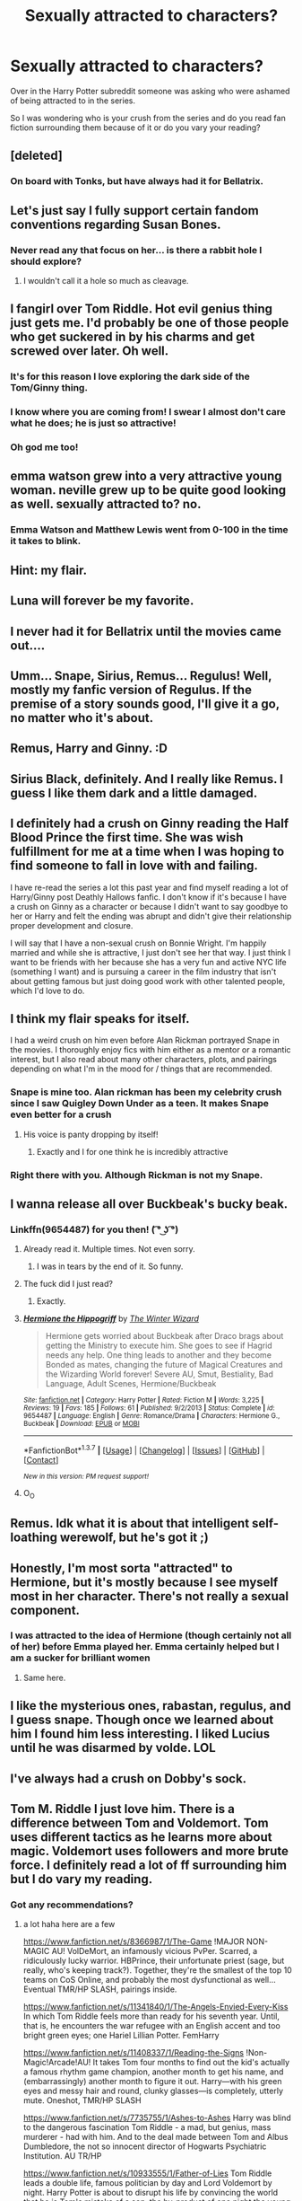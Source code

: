 #+TITLE: Sexually attracted to characters?

* Sexually attracted to characters?
:PROPERTIES:
:Score: 20
:DateUnix: 1461290037.0
:DateShort: 2016-Apr-22
:FlairText: Discussion
:END:
Over in the Harry Potter subreddit someone was asking who were ashamed of being attracted to in the series.

So I was wondering who is your crush from the series and do you read fan fiction surrounding them because of it or do you vary your reading?


** [deleted]
:PROPERTIES:
:Score: 21
:DateUnix: 1461293987.0
:DateShort: 2016-Apr-22
:END:

*** On board with Tonks, but have always had it for Bellatrix.
:PROPERTIES:
:Author: EauF5
:Score: 8
:DateUnix: 1461304909.0
:DateShort: 2016-Apr-22
:END:


** Let's just say I fully support certain fandom conventions regarding Susan Bones.
:PROPERTIES:
:Author: Taure
:Score: 17
:DateUnix: 1461312985.0
:DateShort: 2016-Apr-22
:END:

*** Never read any that focus on her... is there a rabbit hole I should explore?
:PROPERTIES:
:Author: TripsEnvy
:Score: 1
:DateUnix: 1461377327.0
:DateShort: 2016-Apr-23
:END:

**** I wouldn't call it a hole so much as cleavage.
:PROPERTIES:
:Author: DZCreeper
:Score: 8
:DateUnix: 1461383751.0
:DateShort: 2016-Apr-23
:END:


** I fangirl over Tom Riddle. Hot evil genius thing just gets me. I'd probably be one of those people who get suckered in by his charms and get screwed over later. Oh well.
:PROPERTIES:
:Score: 11
:DateUnix: 1461315038.0
:DateShort: 2016-Apr-22
:END:

*** It's for this reason I love exploring the dark side of the Tom/Ginny thing.
:PROPERTIES:
:Author: mikan28
:Score: 4
:DateUnix: 1461315432.0
:DateShort: 2016-Apr-22
:END:


*** I know where you are coming from! I swear I almost don't care what he does; he is just so attractive!
:PROPERTIES:
:Author: moon53goddess
:Score: 2
:DateUnix: 1461363991.0
:DateShort: 2016-Apr-23
:END:


*** Oh god me too!
:PROPERTIES:
:Author: kanicot
:Score: 2
:DateUnix: 1461368864.0
:DateShort: 2016-Apr-23
:END:


** emma watson grew into a very attractive young woman. neville grew up to be quite good looking as well. sexually attracted to? no.
:PROPERTIES:
:Author: sfjoellen
:Score: 9
:DateUnix: 1461295375.0
:DateShort: 2016-Apr-22
:END:

*** Emma Watson and Matthew Lewis went from 0-100 in the time it takes to blink.
:PROPERTIES:
:Author: DZCreeper
:Score: 3
:DateUnix: 1461384037.0
:DateShort: 2016-Apr-23
:END:


** Hint: my flair.
:PROPERTIES:
:Author: stefvh
:Score: 8
:DateUnix: 1461324264.0
:DateShort: 2016-Apr-22
:END:


** Luna will forever be my favorite.
:PROPERTIES:
:Author: Averant
:Score: 8
:DateUnix: 1461325126.0
:DateShort: 2016-Apr-22
:END:


** I never had it for Bellatrix until the movies came out....
:PROPERTIES:
:Author: starazona
:Score: 7
:DateUnix: 1461336354.0
:DateShort: 2016-Apr-22
:END:


** Umm... Snape, Sirius, Remus... Regulus! Well, mostly my fanfic version of Regulus. If the premise of a story sounds good, I'll give it a go, no matter who it's about.
:PROPERTIES:
:Author: EntwinedLove
:Score: 13
:DateUnix: 1461293926.0
:DateShort: 2016-Apr-22
:END:


** Remus, Harry and Ginny. :D
:PROPERTIES:
:Author: FloreatCastellum
:Score: 6
:DateUnix: 1461307263.0
:DateShort: 2016-Apr-22
:END:


** Sirius Black, definitely. And I really like Remus. I guess I like them dark and a little damaged.
:PROPERTIES:
:Score: 6
:DateUnix: 1461356503.0
:DateShort: 2016-Apr-23
:END:


** I definitely had a crush on Ginny reading the Half Blood Prince the first time. She was wish fulfillment for me at a time when I was hoping to find someone to fall in love with and failing.

I have re-read the series a lot this past year and find myself reading a lot of Harry/Ginny post Deathly Hallows fanfic. I don't know if it's because I have a crush on Ginny as a character or because I didn't want to say goodbye to her or Harry and felt the ending was abrupt and didn't give their relationship proper development and closure.

I will say that I have a non-sexual crush on Bonnie Wright. I'm happily married and while she is attractive, I just don't see her that way. I just think I want to be friends with her because she has a very fun and active NYC life (something I want) and is pursuing a career in the film industry that isn't about getting famous but just doing good work with other talented people, which I'd love to do.
:PROPERTIES:
:Author: goodlife23
:Score: 9
:DateUnix: 1461297276.0
:DateShort: 2016-Apr-22
:END:


** I think my flair speaks for itself.

I had a weird crush on him even before Alan Rickman portrayed Snape in the movies. I thoroughly enjoy fics with him either as a mentor or a romantic interest, but I also read about many other characters, plots, and pairings depending on what I'm in the mood for / things that are recommended.
:PROPERTIES:
:Author: Thoriel
:Score: 18
:DateUnix: 1461290739.0
:DateShort: 2016-Apr-22
:END:

*** [[http://i.imgur.com/UfJKIsS.png]]
:PROPERTIES:
:Author: Taure
:Score: 20
:DateUnix: 1461312891.0
:DateShort: 2016-Apr-22
:END:


*** Snape is mine too. Alan rickman has been my celebrity crush since I saw Quigley Down Under as a teen. It makes Snape even better for a crush
:PROPERTIES:
:Score: 9
:DateUnix: 1461292371.0
:DateShort: 2016-Apr-22
:END:

**** His voice is panty dropping by itself!
:PROPERTIES:
:Author: Thoriel
:Score: 10
:DateUnix: 1461294702.0
:DateShort: 2016-Apr-22
:END:

***** Exactly and I for one think he is incredibly attractive
:PROPERTIES:
:Score: 9
:DateUnix: 1461294824.0
:DateShort: 2016-Apr-22
:END:


*** Right there with you. Although Rickman is not my Snape.
:PROPERTIES:
:Author: Judy-Lee
:Score: 7
:DateUnix: 1461296049.0
:DateShort: 2016-Apr-22
:END:


** I wanna release all over Buckbeak's bucky beak.
:PROPERTIES:
:Author: Englishhedgehog13
:Score: 14
:DateUnix: 1461290512.0
:DateShort: 2016-Apr-22
:END:

*** Linkffn(9654487) for you then! ( ͡° ͜ʖ ͡°)
:PROPERTIES:
:Author: Thoriel
:Score: 5
:DateUnix: 1461291119.0
:DateShort: 2016-Apr-22
:END:

**** Already read it. Multiple times. Not even sorry.
:PROPERTIES:
:Author: Englishhedgehog13
:Score: 9
:DateUnix: 1461291281.0
:DateShort: 2016-Apr-22
:END:

***** I was in tears by the end of it. So funny.
:PROPERTIES:
:Author: derive-dat-ass
:Score: 6
:DateUnix: 1461296163.0
:DateShort: 2016-Apr-22
:END:


**** The fuck did I just read?
:PROPERTIES:
:Author: morelikecrappydisco
:Score: 6
:DateUnix: 1461293329.0
:DateShort: 2016-Apr-22
:END:

***** Exactly.
:PROPERTIES:
:Author: Thoriel
:Score: 5
:DateUnix: 1461294553.0
:DateShort: 2016-Apr-22
:END:


**** [[http://www.fanfiction.net/s/9654487/1/][*/Hermione the Hippogriff/*]] by [[https://www.fanfiction.net/u/2734713/The-Winter-Wizard][/The Winter Wizard/]]

#+begin_quote
  Hermione gets worried about Buckbeak after Draco brags about getting the Ministry to execute him. She goes to see if Hagrid needs any help. One thing leads to another and they become Bonded as mates, changing the future of Magical Creatures and the Wizarding World forever! Severe AU, Smut, Bestiality, Bad Language, Adult Scenes, Hermione/Buckbeak
#+end_quote

^{/Site/: [[http://www.fanfiction.net/][fanfiction.net]] *|* /Category/: Harry Potter *|* /Rated/: Fiction M *|* /Words/: 3,225 *|* /Reviews/: 19 *|* /Favs/: 185 *|* /Follows/: 61 *|* /Published/: 9/2/2013 *|* /Status/: Complete *|* /id/: 9654487 *|* /Language/: English *|* /Genre/: Romance/Drama *|* /Characters/: Hermione G., Buckbeak *|* /Download/: [[http://www.p0ody-files.com/ff_to_ebook/ffn-bot/index.php?id=9654487&source=ff&filetype=epub][EPUB]] or [[http://www.p0ody-files.com/ff_to_ebook/ffn-bot/index.php?id=9654487&source=ff&filetype=mobi][MOBI]]}

--------------

*FanfictionBot*^{1.3.7} *|* [[[https://github.com/tusing/reddit-ffn-bot/wiki/Usage][Usage]]] | [[[https://github.com/tusing/reddit-ffn-bot/wiki/Changelog][Changelog]]] | [[[https://github.com/tusing/reddit-ffn-bot/issues/][Issues]]] | [[[https://github.com/tusing/reddit-ffn-bot/][GitHub]]] | [[[https://www.reddit.com/message/compose?to=%2Fu%2Ftusing][Contact]]]

^{/New in this version: PM request support!/}
:PROPERTIES:
:Author: FanfictionBot
:Score: 4
:DateUnix: 1461291164.0
:DateShort: 2016-Apr-22
:END:


**** O_O
:PROPERTIES:
:Author: stefvh
:Score: 3
:DateUnix: 1461324426.0
:DateShort: 2016-Apr-22
:END:


** Remus. Idk what it is about that intelligent self-loathing werewolf, but he's got it ;)
:PROPERTIES:
:Author: skill_zombie
:Score: 10
:DateUnix: 1461293150.0
:DateShort: 2016-Apr-22
:END:


** Honestly, I'm most sorta "attracted" to Hermione, but it's mostly because I see myself most in her character. There's not really a sexual component.
:PROPERTIES:
:Author: Karinta
:Score: 5
:DateUnix: 1461296201.0
:DateShort: 2016-Apr-22
:END:

*** I was attracted to the idea of Hermione (though certainly not all of her) before Emma played her. Emma certainly helped but I am a sucker for brilliant women
:PROPERTIES:
:Author: Doin_Doughty_Deeds
:Score: 6
:DateUnix: 1461317723.0
:DateShort: 2016-Apr-22
:END:

**** Same here.
:PROPERTIES:
:Author: denarii
:Score: 3
:DateUnix: 1461329361.0
:DateShort: 2016-Apr-22
:END:


** I like the mysterious ones, rabastan, regulus, and I guess snape. Though once we learned about him I found him less interesting. I liked Lucius until he was disarmed by volde. LOL
:PROPERTIES:
:Author: Mrs_Black_21
:Score: 4
:DateUnix: 1461294882.0
:DateShort: 2016-Apr-22
:END:


** I've always had a crush on Dobby's sock.
:PROPERTIES:
:Score: 3
:DateUnix: 1461311559.0
:DateShort: 2016-Apr-22
:END:


** Tom M. Riddle I just love him. There is a difference between Tom and Voldemort. Tom uses different tactics as he learns more about magic. Voldemort uses followers and more brute force. I definitely read a lot of ff surrounding him but I do vary my reading.
:PROPERTIES:
:Author: moon53goddess
:Score: 5
:DateUnix: 1461363871.0
:DateShort: 2016-Apr-23
:END:

*** Got any recommendations?
:PROPERTIES:
:Author: kanicot
:Score: 1
:DateUnix: 1461372284.0
:DateShort: 2016-Apr-23
:END:

**** a lot haha here are a few

[[https://www.fanfiction.net/s/8366987/1/The-Game]] !MAJOR NON-MAGIC AU! VolDeMort, an infamously vicious PvPer. Scarred, a ridiculously lucky warrior. HBPrince, their unfortunate priest (sage, but really, who's keeping track?). Together, they're the smallest of the top 10 teams on CoS Online, and probably the most dysfunctional as well... Eventual TMR/HP SLASH, pairings inside.

[[https://www.fanfiction.net/s/11341840/1/The-Angels-Envied-Every-Kiss]] In which Tom Riddle feels more than ready for his seventh year. Until, that is, he encounters the war refugee with an English accent and too bright green eyes; one Hariel Lillian Potter. FemHarry

[[https://www.fanfiction.net/s/11408337/1/Reading-the-Signs]] !Non-Magic!Arcade!AU! It takes Tom four months to find out the kid's actually a famous rhythm game champion, another month to get his name, and (embarrassingly) another month to figure it out. Harry---with his green eyes and messy hair and round, clunky glasses---is completely, utterly mute. Oneshot, TMR/HP SLASH

[[https://www.fanfiction.net/s/7735755/1/Ashes-to-Ashes]] Harry was blind to the dangerous fascination Tom Riddle - a mad, but genius, mass murderer - had with him. And to the deal made between Tom and Albus Dumbledore, the not so innocent director of Hogwarts Psychiatric Institution. AU TR/HP

[[https://www.fanfiction.net/s/10933555/1/Father-of-Lies]] Tom Riddle leads a double life, famous politician by day and Lord Voldemort by night. Harry Potter is about to disrupt his life by convincing the world that he is Tom's mistake of a son, the by-product of one night the young Dark Lord was drunk and sixteen. Thus follows one of the biggest scandals of all time. Oh, Harry is going to enjoy messing things up for Riddle. AU.

[[https://www.fanfiction.net/s/10808355/1/Children-of-the-Revolution]] AU. In a world where Sybil Trelawney is never born, the prophecy remains, but goes unheard. How different will Harry Potter's life be, growing up in a world where Voldemort won? How long until a brilliant young man is noticed by the ever more brilliant Dark Lord? NEW STORY. (TRAILER ON PROFILE).

I find a lot here [[https://www.fanfiction.net/community/No-good-or-evil-only-power/90859/99/0/1/0/0/0/0/]] and [[https://www.fanfiction.net/community/Fem-Harry-x-Tom-Riddle-Lord-Voldemort/118735/99/0/1/0/0/0/0/]]
:PROPERTIES:
:Author: moon53goddess
:Score: 2
:DateUnix: 1461411245.0
:DateShort: 2016-Apr-23
:END:

***** Oh wow, thanks!
:PROPERTIES:
:Author: kanicot
:Score: 1
:DateUnix: 1461433477.0
:DateShort: 2016-Apr-23
:END:


** My "crush" if you can call it that, was Hermione from day 1 but obviously thats a common one. I also had a bit of a thing for Luna as well as Daphne Greengrass, but not sure those are that uncommon either. Dont think I was ever ashamed of any of them though.
:PROPERTIES:
:Author: Noexit007
:Score: 5
:DateUnix: 1461455111.0
:DateShort: 2016-Apr-24
:END:


** I'm sexually attracted to Harry's Firebolt.

That speed, the [[https://www.youtube.com/watch?v=ygBP7MtT3Ac][POWAH]]. God, it gets me hard.
:PROPERTIES:
:Author: Zeitgeist84
:Score: 7
:DateUnix: 1461306728.0
:DateShort: 2016-Apr-22
:END:

*** Hey at least it's not the squid
:PROPERTIES:
:Score: 1
:DateUnix: 1461307311.0
:DateShort: 2016-Apr-22
:END:

**** Oh... okay then. I'll just go be alone in the corner then.
:PROPERTIES:
:Author: ForgotMyLastPasscode
:Score: 6
:DateUnix: 1461315548.0
:DateShort: 2016-Apr-22
:END:

***** Oh no I mean... Shit!
:PROPERTIES:
:Score: 1
:DateUnix: 1461334387.0
:DateShort: 2016-Apr-22
:END:


** Pretty much everyone from the marauder era.

Lily, James, Remus, Sirius.

And then Harry. I just want to give Harry a big hug and not let go. All the characters I like have been through a lot of shit and didn't come out bitter or insane (if they lived long enough to anyways, Sorry Lily/James).

If any of those characters were real would I be attracted to them? Yes, very much so. But unfortunately they aren't, so I'm left to live vicariously through fanfiction, which I'm sure is /very/ healthy. A psychologist would have a field day with me, but I suppose most of you are in the same place as me...

I suppose yes, it does influence what I read. I mostly read Harry-centric stories, and when I'm not it centers around Lily, James, Remus and or Sirius. It's all make believe, and I probably make believe a little harder than is considered healthy.
:PROPERTIES:
:Author: NaughtyGaymer
:Score: 6
:DateUnix: 1461295167.0
:DateShort: 2016-Apr-22
:END:


** I think for more of my life then could be considered healthy, I held the girls I dated to a Hermione standard (sans her bossy attitude which I ignored).
:PROPERTIES:
:Author: UndeadBBQ
:Score: 3
:DateUnix: 1461321993.0
:DateShort: 2016-Apr-22
:END:


** I can honestly say that the thought hadn't ever crossed my mind, in the books none of the characters are ever described as particularly attractive other than Fleur.
:PROPERTIES:
:Score: 3
:DateUnix: 1461327283.0
:DateShort: 2016-Apr-22
:END:


** It's probably the source for 99% of the Drarry and Dramione fanfictions ...
:PROPERTIES:
:Author: Lautael
:Score: 3
:DateUnix: 1461330904.0
:DateShort: 2016-Apr-22
:END:


** Characters become an ideal, a prototype of the person you're looking for in life. I'm looking for Emma Watson and Taylor Swift for a ∆: so Hermione and Fleur
:PROPERTIES:
:Author: viol8er
:Score: 3
:DateUnix: 1461337428.0
:DateShort: 2016-Apr-22
:END:


** Madam Rosmerta: all day every day. Celestina Warbeck too. Someone wrote a horny Trelawney a while back. That was kinda hot.
:PROPERTIES:
:Author: Ihateseatbelts
:Score: 3
:DateUnix: 1461337703.0
:DateShort: 2016-Apr-22
:END:


** I'm surprised so few mentioned Hermione.

Anyone for Fleur?
:PROPERTIES:
:Author: InquisitorCOC
:Score: 3
:DateUnix: 1461340152.0
:DateShort: 2016-Apr-22
:END:


** Katie Bell. I think this mostly happened because of "A Cadmean Victory" where she was by far my favorite character. I don't think i even remembered her from the original books but i've been a sucker for Katie stories after i read Cadmean Victory.

[[/spoiler%20Not%20to%20mention%20i%20was%20devastated%20when%20she%20died%20and%20i%20am%20only%20a%20little%20ashamed%20to%20admit%20that%20i%20cried%20a%20little][Major Spoiler]] Can someone help me with that spoiler tag? I'm not sure what i did wrong...

Other than that there's always Tonks. I don't know how anyone could not have a crush on that girl.
:PROPERTIES:
:Author: Phezh
:Score: 3
:DateUnix: 1461340348.0
:DateShort: 2016-Apr-22
:END:


** Fleur and Gabrielle Delacour
:PROPERTIES:
:Author: OakQuaffle
:Score: 3
:DateUnix: 1461341568.0
:DateShort: 2016-Apr-22
:END:


** Narcissa. So much repressed passion.
:PROPERTIES:
:Author: Krististrasza
:Score: 4
:DateUnix: 1461319343.0
:DateShort: 2016-Apr-22
:END:


** When it comes to sexual attraction, very few. Rowling's characters, of both genders, are generally unattractive in my opinion - there's a clumsiness about most of them that usually overrides all other traits. The only character that really seems sexually attractive (as a straight guy) is Bellatrix, and I suppose teenage Riddle is attractive in a non-sexual way, as is Luna.
:PROPERTIES:
:Author: Almavet
:Score: 2
:DateUnix: 1461320601.0
:DateShort: 2016-Apr-22
:END:


** I can't say I'm attracted to any Harry Potter character. I find some of the actresses attractive (obviously) but I never saw them as the character.
:PROPERTIES:
:Author: zsmg
:Score: 1
:DateUnix: 1461311379.0
:DateShort: 2016-Apr-22
:END:


** I had a crush on hermione when i was 12 or so.
:PROPERTIES:
:Author: Wolf444567
:Score: 1
:DateUnix: 1461663134.0
:DateShort: 2016-Apr-26
:END:
